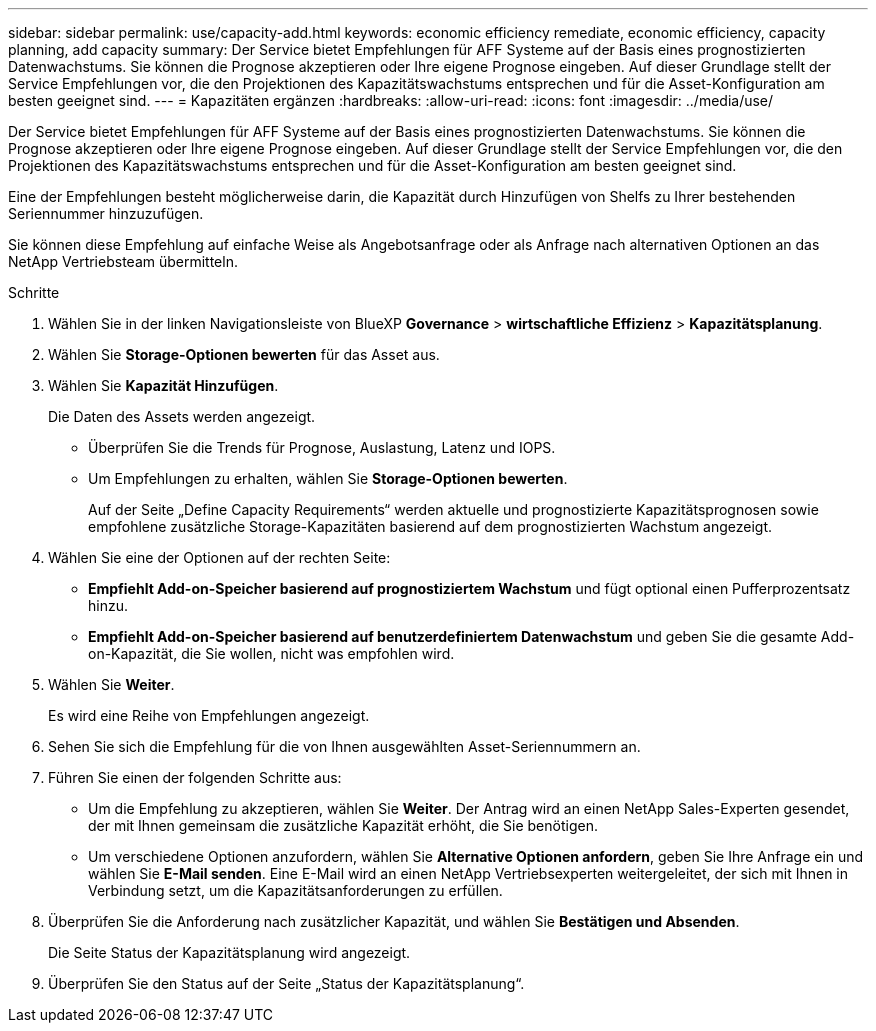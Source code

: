 ---
sidebar: sidebar 
permalink: use/capacity-add.html 
keywords: economic efficiency remediate, economic efficiency, capacity planning, add capacity 
summary: Der Service bietet Empfehlungen für AFF Systeme auf der Basis eines prognostizierten Datenwachstums. Sie können die Prognose akzeptieren oder Ihre eigene Prognose eingeben. Auf dieser Grundlage stellt der Service Empfehlungen vor, die den Projektionen des Kapazitätswachstums entsprechen und für die Asset-Konfiguration am besten geeignet sind. 
---
= Kapazitäten ergänzen
:hardbreaks:
:allow-uri-read: 
:icons: font
:imagesdir: ../media/use/


[role="lead"]
Der Service bietet Empfehlungen für AFF Systeme auf der Basis eines prognostizierten Datenwachstums. Sie können die Prognose akzeptieren oder Ihre eigene Prognose eingeben. Auf dieser Grundlage stellt der Service Empfehlungen vor, die den Projektionen des Kapazitätswachstums entsprechen und für die Asset-Konfiguration am besten geeignet sind.

Eine der Empfehlungen besteht möglicherweise darin, die Kapazität durch Hinzufügen von Shelfs zu Ihrer bestehenden Seriennummer hinzuzufügen.

Sie können diese Empfehlung auf einfache Weise als Angebotsanfrage oder als Anfrage nach alternativen Optionen an das NetApp Vertriebsteam übermitteln.

.Schritte
. Wählen Sie in der linken Navigationsleiste von BlueXP *Governance* > *wirtschaftliche Effizienz* > *Kapazitätsplanung*.
. Wählen Sie *Storage-Optionen bewerten* für das Asset aus.
. Wählen Sie *Kapazität Hinzufügen*.
+
Die Daten des Assets werden angezeigt.

+
** Überprüfen Sie die Trends für Prognose, Auslastung, Latenz und IOPS.
** Um Empfehlungen zu erhalten, wählen Sie *Storage-Optionen bewerten*.
+
Auf der Seite „Define Capacity Requirements“ werden aktuelle und prognostizierte Kapazitätsprognosen sowie empfohlene zusätzliche Storage-Kapazitäten basierend auf dem prognostizierten Wachstum angezeigt.



. Wählen Sie eine der Optionen auf der rechten Seite:
+
** *Empfiehlt Add-on-Speicher basierend auf prognostiziertem Wachstum* und fügt optional einen Pufferprozentsatz hinzu.
** *Empfiehlt Add-on-Speicher basierend auf benutzerdefiniertem Datenwachstum* und geben Sie die gesamte Add-on-Kapazität, die Sie wollen, nicht was empfohlen wird.


. Wählen Sie *Weiter*.
+
Es wird eine Reihe von Empfehlungen angezeigt.

. Sehen Sie sich die Empfehlung für die von Ihnen ausgewählten Asset-Seriennummern an.
. Führen Sie einen der folgenden Schritte aus:
+
** Um die Empfehlung zu akzeptieren, wählen Sie *Weiter*. Der Antrag wird an einen NetApp Sales-Experten gesendet, der mit Ihnen gemeinsam die zusätzliche Kapazität erhöht, die Sie benötigen.
** Um verschiedene Optionen anzufordern, wählen Sie *Alternative Optionen anfordern*, geben Sie Ihre Anfrage ein und wählen Sie *E-Mail senden*. Eine E-Mail wird an einen NetApp Vertriebsexperten weitergeleitet, der sich mit Ihnen in Verbindung setzt, um die Kapazitätsanforderungen zu erfüllen.


. Überprüfen Sie die Anforderung nach zusätzlicher Kapazität, und wählen Sie *Bestätigen und Absenden*.
+
Die Seite Status der Kapazitätsplanung wird angezeigt.

. Überprüfen Sie den Status auf der Seite „Status der Kapazitätsplanung“.

